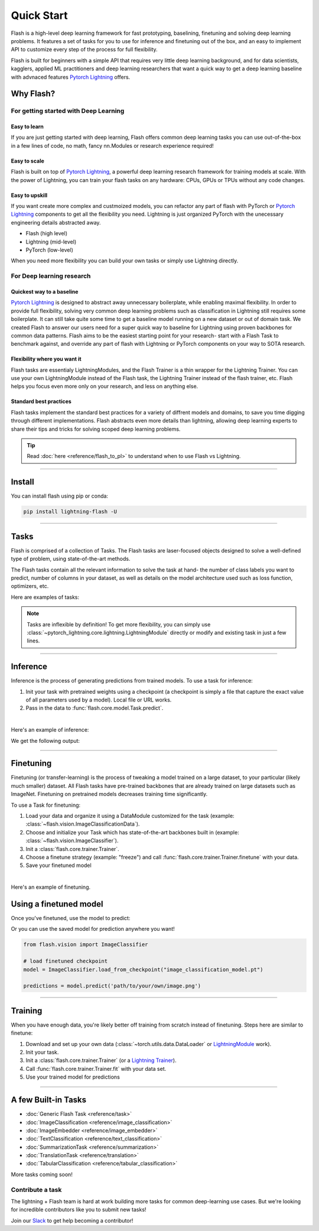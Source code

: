 .. _quick_start:

***********
Quick Start
***********

Flash is a high-level deep learning framework for fast prototyping, baselining, finetuning and solving deep learning problems. It features a set of tasks for you to use for inference and finetuning out of the box, and an easy to implement API to customize every step of the process for full flexibility.

Flash is built for beginners with a simple API that requires very little deep learning background, and for data scientists, kagglers, applied ML practitioners and deep learning researchers that want a quick way to get a deep learning baseline with advnaced features `Pytorch Lightning <https://github.com/PyTorchLightning/pytorch-lightning>`_ offers.


Why Flash?
==========

For getting started with Deep Learning
--------------------------------------

Easy to learn
^^^^^^^^^^^^^
If you are just getting started with deep learning, Flash offers common deep learning tasks you can use out-of-the-box in a few lines of code, no math, fancy nn.Modules or research experience required!

Easy to scale
^^^^^^^^^^^^^
Flash is built on top of `Pytorch Lightning <https://github.com/PyTorchLightning/pytorch-lightning>`_,
a powerful deep learning research framework for training models at scale. With the power of Lightning,
you can train your flash tasks on any hardware: CPUs, GPUs or TPUs without any code changes.

Easy to upskill
^^^^^^^^^^^^^^^
If you want create more complex and custmoized models, you can refactor any part of flash with PyTorch or `Pytorch Lightning
<https://github.com/PyTorchLightning/pytorch-lightning>`_ components to get all the flexibility you need. Lightning is just
organized PyTorch with the unecessary engineering details abstracted away.

- Flash (high level)
- Lightning (mid-level)
- PyTorch (low-level)

When you need more flexibility you can build your own tasks or simply use Lightning directly.

For Deep learning research
--------------------------

Quickest way to a baseline
^^^^^^^^^^^^^^^^^^^^^^^^^^
`Pytorch Lightning <https://github.com/PyTorchLightning/pytorch-lightning>`_ is designed to abstract away unnecessary boilerplate, while enabling maximal flexibility. In order to provide full flexibility, solving very common deep learning problems such as classification in Lightning still requires some boilerplate. It can still take quite some time to get a baseline model running on a new dataset or out of domain task. We created Flash to answer our users need for a super quick way to baseline for Lightning using proven backbones for common data patterns. Flash aims to be the easiest starting point for your research- start with a Flash Task to benchmark against, and override any part of flash with Lightning or PyTorch components on your way to SOTA research.

Flexibility where you want it
^^^^^^^^^^^^^^^^^^^^^^^^^^^^^
Flash tasks are essentialy LightningModules, and the Flash Trainer is a thin wrapper for the Lightning Trainer. You can use your own LightningModule instead of the Flash task, the Lightning Trainer instead of the flash trainer, etc. Flash helps you focus even more only on your research, and less on anything else.

Standard best practices
^^^^^^^^^^^^^^^^^^^^^^^
Flash tasks implement the standard best practices for a variety of diffrent models and domains, to save you time digging through different implementations. Flash abstracts even more details than lightning, allowing deep learning experts to share their tips and tricks for solving scoped deep learning problems.

.. tip::

    Read :doc:`here <reference/flash_to_pl>` to understand when to use Flash vs Lightning.

----

Install
=======

You can install flash using pip or conda:

.. code-block:: bash

    pip install lightning-flash -U

------

Tasks
=====

Flash is comprised of a collection of Tasks. The Flash tasks are laser-focused objects designed to solve a well-defined type of problem, using state-of-the-art methods.

The Flash tasks contain all the relevant information to solve the task at hand- the number of class labels you want to predict, number of columns in your dataset, as well as details on the model architecture used such as loss function, optimizers, etc.

Here are examples of tasks:

.. testcode::

    from flash.text import TextClassifier
    from flash.vision import ImageClassifier
    from flash.tabular import TabularClassifier

.. note:: Tasks are inflexible by definition! To get more flexibility, you can simply use :class:`~pytorch_lightning.core.lightning.LightningModule` directly or modify and existing task in just a few lines.

------

Inference
=========

Inference is the process of generating predictions from trained models. To use a task for inference:

1. Init your task with pretrained weights using a checkpoint (a checkpoint is simply a file that capture the exact value of all parameters used by a model). Local file or URL works.
2. Pass in the data to :func:`flash.core.model.Task.predict`.

|

Here's an example of inference:

.. testcode::

    # import our libraries
    from flash.text import TextClassifier

    # 1. Init the finetuned task from URL
    model = TextClassifier.load_from_checkpoint("https://flash-weights.s3.amazonaws.com/text_classification_model.pt")

    # 2. Perform inference from list of sequences
    predictions = model.predict([
        "Turgid dialogue, feeble characterization - Harvey Keitel a judge?.",
        "The worst movie in the history of cinema.",
        "This guy has done a great job with this movie!",
    ])
    print(predictions)

We get the following output:

.. testoutput::

    [1, 1, 0]

-------

Finetuning
==========

Finetuning (or transfer-learning) is the process of tweaking a model trained on a large dataset, to your particular (likely much smaller) dataset.
All Flash tasks have pre-trained backbones that are already trained on large datasets such as ImageNet. Finetuning on pretrained models decreases training time significantly.

.. finetuning_start

To use a Task for finetuning:

1. Load your data and organize it using a DataModule customized for the task (example: :class:`~flash.vision.ImageClassificationData`).
2. Choose and initialize your Task which has state-of-the-art backbones built in (example: :class:`~flash.vision.ImageClassifier`).
3. Init a :class:`flash.core.trainer.Trainer`.
4. Choose a finetune strategy (example: "freeze") and call :func:`flash.core.trainer.Trainer.finetune` with your data.
5. Save your finetuned model

|

Here's an example of finetuning.

.. testcode:: finetune

    from pytorch_lightning import seed_everything

    import flash
    from flash.core.classification import Labels
    from flash.data.utils import download_data
    from flash.vision import ImageClassificationData, ImageClassifier

    # set the random seeds.
    seed_everything(42)

    # 1. Download and organize the data
    download_data("https://pl-flash-data.s3.amazonaws.com/hymenoptera_data.zip", 'data/')

    datamodule = ImageClassificationData.from_folders(
        train_folder="data/hymenoptera_data/train/",
        val_folder="data/hymenoptera_data/val/",
        test_folder="data/hymenoptera_data/test/",
    )

    # 2. Build the model using desired Task
    model = ImageClassifier(backbone="resnet18", num_classes=datamodule.num_classes)

    # 3. Create the trainer (run one epoch for demo)
    trainer = flash.Trainer(max_epochs=1)

    # 4. Finetune the model
    trainer.finetune(model, datamodule=datamodule, strategy="freeze")

    # 5. Save the new model!
    trainer.save_checkpoint("image_classification_model.pt")

.. testoutput:: finetune
    :hide:

    ...

Using a finetuned model
=======================
Once you've finetuned, use the model to predict:

.. testcode:: finetune

    # Serialize predictions as labels, automatically inferred from the training data in part 2.
    model.serializer = Labels()

    predictions = model.predict(["data/hymenoptera_data/val/bees/65038344_52a45d090d.jpg", "data/hymenoptera_data/val/ants/2255445811_dabcdf7258.jpg"])
    print(predictions)

.. testoutput:: finetune

    ['bees', 'ants']

Or you can use the saved model for prediction anywhere you want!

.. code-block:: python

    from flash.vision import ImageClassifier

    # load finetuned checkpoint
    model = ImageClassifier.load_from_checkpoint("image_classification_model.pt")

    predictions = model.predict('path/to/your/own/image.png')

.. finetuning_end

----

Training
========

When you have enough data, you're likely better off training from scratch instead of finetuning.
Steps here are similar to finetune:


1. Download and set up your own data (:class:`~torch.utils.data.DataLoader` or `LightningModule <https://pytorch-lightning.readthedocs.io/en/stable/lightning_module.html>`_ work).
2. Init your task.
3. Init a :class:`flash.core.trainer.Trainer` (or a `Lightning Trainer <https://pytorch-lightning.readthedocs.io/en/stable/trainer.html>`_).
4. Call :func:`flash.core.trainer.Trainer.fit` with your data set.
5. Use your trained model for predictions

-----

A few Built-in Tasks
====================

- :doc:`Generic Flash Task <reference/task>`
- :doc:`ImageClassification <reference/image_classification>`
- :doc:`ImageEmbedder <reference/image_embedder>`
- :doc:`TextClassification <reference/text_classification>`
- :doc:`SummarizationTask <reference/summarization>`
- :doc:`TranslationTask <reference/translation>`
- :doc:`TabularClassification <reference/tabular_classification>`

More tasks coming soon!

Contribute a task
-----------------
The lightning + Flash team is hard at work building more tasks for common deep-learning use cases.
But we're looking for incredible contributors like you to submit new tasks!

Join our `Slack <https://join.slack.com/t/pytorch-lightning/shared_invite/zt-pw5v393p-qRaDgEk24~EjiZNBpSQFgQ>`_ to get help becoming a contributor!
